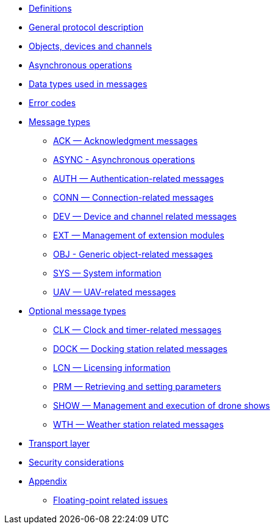 * xref:definitions.adoc[Definitions]
* xref:general.adoc[General protocol description]
* xref:devices.adoc[Objects, devices and channels]
* xref:async.adoc[Asynchronous operations]
* xref:types.adoc[Data types used in messages]
* xref:errors.adoc[Error codes]
* xref:messages/index.adoc[Message types]
** xref:messages/ack.adoc[ACK — Acknowledgment messages]
** xref:messages/async.adoc[ASYNC - Asynchronous operations]
** xref:messages/auth.adoc[AUTH — Authentication-related messages]
** xref:messages/conn.adoc[CONN — Connection-related messages]
** xref:messages/dev.adoc[DEV — Device and channel related messages]
** xref:messages/ext.adoc[EXT — Management of extension modules]
** xref:messages/obj.adoc[OBJ - Generic object-related messages]
** xref:messages/sys.adoc[SYS — System information]
** xref:messages/uav.adoc[UAV — UAV-related messages]
* xref:messages/optional.adoc[Optional message types]
** xref:messages/clk.adoc[CLK — Clock and timer-related messages]
** xref:messages/dock.adoc[DOCK — Docking station related messages]
** xref:messages/lcn.adoc[LCN — Licensing information]
** xref:messages/prm.adoc[PRM — Retrieving and setting parameters]
** xref:messages/show.adoc[SHOW — Management and execution of drone shows]
** xref:messages/wth.adoc[WTH — Weather station related messages]
* xref:transport.adoc[Transport layer]
* xref:security.adoc[Security considerations]
* xref:appendix/index.adoc[Appendix]
** xref:appendix/floating-point.adoc[Floating-point related issues]
